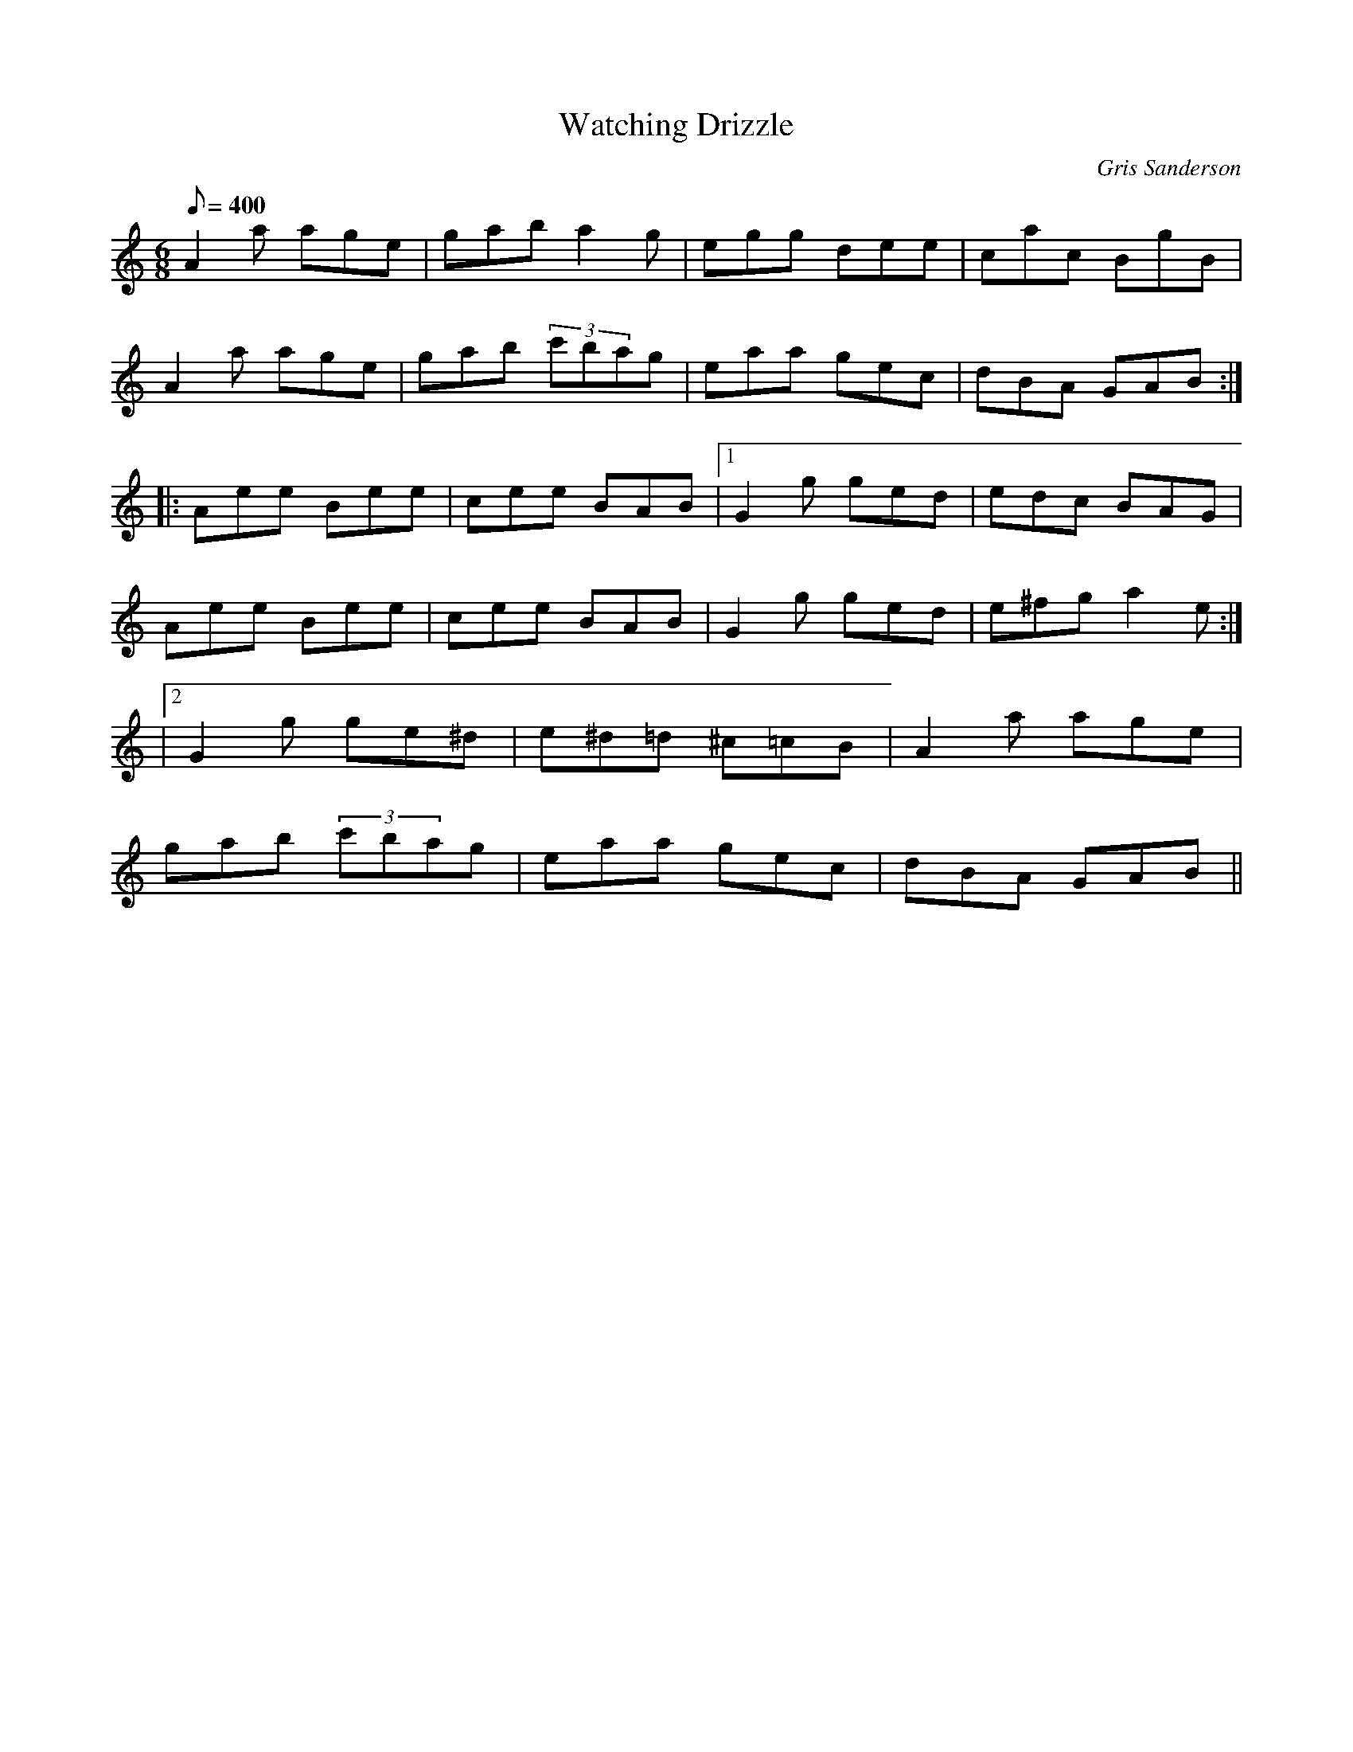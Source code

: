 X:46
T:Watching Drizzle
M:6/8
L:1/8
R:Jig
C:Gris Sanderson
Q:400
N:I confess I have spent some time watching drizzle from
N:inside a tent on many a miserable day. At least a tune came
N:out on this occasion, so it wasn't a  complete waste of time!
K:Am
A2a age|gab a2g|egg dee|cac BgB|
A2a age|gab (3c'bag|eaa gec|dBA GAB:|
|:Aee Bee|cee BAB|1G2g ged|edc BAG|
Aee Bee|cee BAB|G2g ged|e^fg a2e:|
|2G2g ge^d|e^d=d ^c=cB|A2a age|
gab (3c'bag|eaa gec|dBA GAB||
